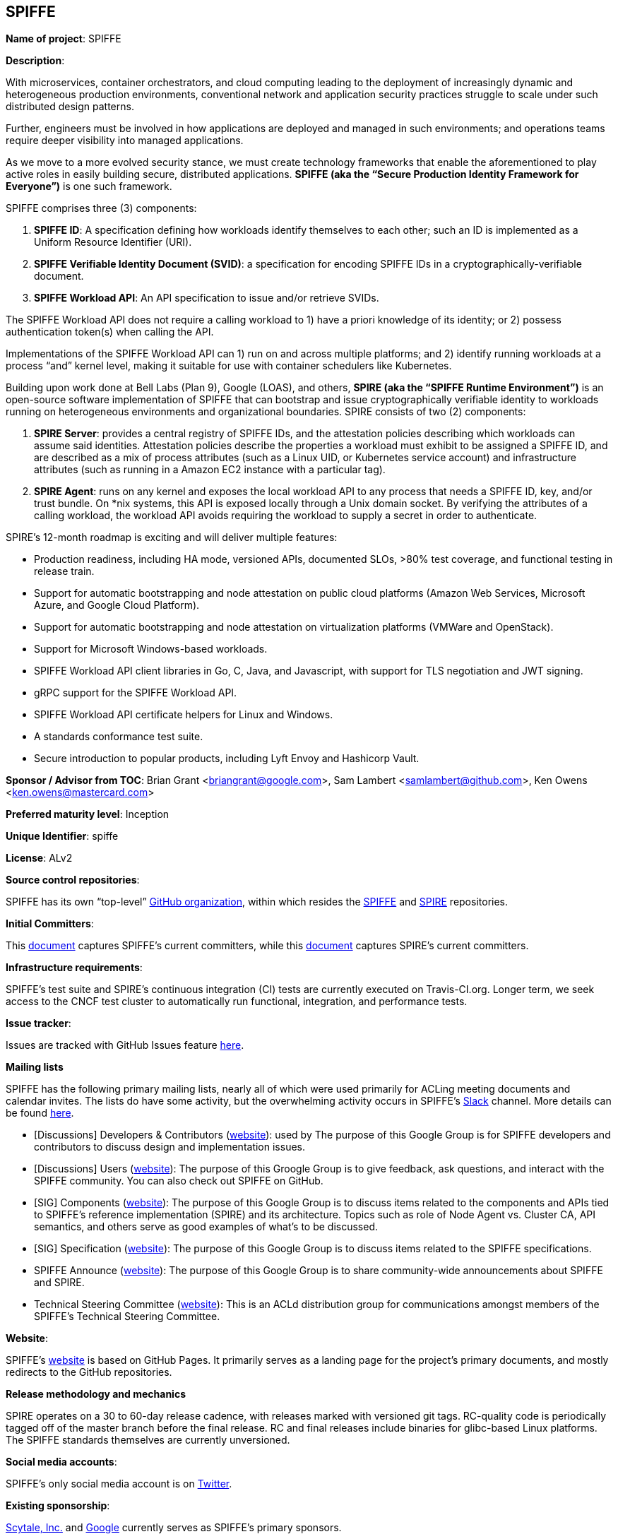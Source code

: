 == SPIFFE

*Name of project*: SPIFFE

*Description*:

With microservices, container orchestrators, and cloud computing leading to the deployment of increasingly dynamic and heterogeneous production environments, conventional network and application security practices struggle to scale under such distributed design patterns.

Further, engineers must be involved in how applications are deployed and managed in such environments; and operations teams require deeper visibility into managed applications.

As we move to a more evolved security stance, we must create technology frameworks that enable the aforementioned to play active roles in easily building secure, distributed applications. **SPIFFE (aka the “Secure Production Identity Framework for Everyone”)** is one such framework.

SPIFFE comprises three (3) components:

1. **SPIFFE ID**: A specification defining how workloads identify themselves to each other; such an ID is implemented as a Uniform Resource Identifier (URI).
1. **SPIFFE Verifiable Identity Document (SVID)**: a specification for encoding SPIFFE IDs in a cryptographically-verifiable document.
1. **SPIFFE Workload API**: An API specification to issue and/or retrieve SVIDs.

The SPIFFE Workload API does not require a calling workload to 1) have a priori knowledge of its identity; or 2) possess authentication token(s) when calling the API.

Implementations of the SPIFFE Workload API can 1) run on and across multiple platforms; and 2) identify running workloads at a process “and” kernel level, making it suitable for use with container schedulers like Kubernetes.

Building upon work done at Bell Labs (Plan 9), Google (LOAS), and others, **SPIRE (aka the “SPIFFE Runtime Environment”)** is an open-source software implementation of SPIFFE that can bootstrap and issue cryptographically verifiable identity to workloads running on heterogeneous environments and organizational boundaries. SPIRE consists of two (2) components:

1. **SPIRE Server**: provides a central registry of SPIFFE IDs, and the attestation policies describing which workloads can assume said identities. Attestation policies describe the properties a workload must exhibit to be assigned a SPIFFE ID, and are described as a mix of process attributes (such as a Linux UID, or Kubernetes service account) and infrastructure attributes (such as running in a Amazon EC2 instance with a particular tag).

1. **SPIRE Agent**: runs on any kernel and exposes the local workload API to any process that needs a SPIFFE ID, key, and/or trust bundle. On *nix systems, this API is exposed locally through a Unix domain socket. By verifying the attributes of a calling workload, the workload API avoids requiring the workload to supply a secret in order to authenticate.

SPIRE’s 12-month roadmap is exciting and will deliver multiple features:

* Production readiness, including HA mode, versioned APIs, documented SLOs, >80% test coverage, and functional testing in release train.
* Support for automatic bootstrapping and node attestation on public cloud platforms (Amazon Web Services, Microsoft Azure, and Google Cloud Platform).
* Support for automatic bootstrapping and node attestation on virtualization platforms (VMWare and OpenStack).
* Support for Microsoft Windows-based workloads.
* SPIFFE Workload API client libraries in Go, C, Java, and Javascript, with support for TLS negotiation and JWT signing.
* gRPC support for the SPIFFE Workload API.
* SPIFFE Workload API certificate helpers for Linux and Windows.
* A standards conformance test suite.
* Secure introduction to popular products, including Lyft Envoy and Hashicorp Vault.

*Sponsor / Advisor from TOC*: Brian Grant <briangrant@google.com>, Sam Lambert <samlambert@github.com>, Ken Owens <ken.owens@mastercard.com>

*Preferred maturity level*: Inception

*Unique Identifier*: spiffe

*License*: ALv2

*Source control repositories*: 

SPIFFE has its own “top-level” link:https://github.com/spiffe[GitHub organization], within which resides the link:https://github.com/spiffe/spiffe[SPIFFE] and link:https://github.com/spiffe/spire[SPIRE] repositories.

*Initial Committers*:

This link:https://github.com/spiffe/spiffe/blob/master/CODEOWNERS[document] captures SPIFFE’s current committers, while this link:https://github.com/spiffe/spire/blob/master/CODEOWNERS[document] captures SPIRE’s current committers.

*Infrastructure requirements*:

SPIFFE's test suite and SPIRE’s continuous integration (CI) tests are currently executed on Travis-CI.org. Longer term, we seek access to the CNCF test cluster to automatically run functional, integration, and performance tests.

*Issue tracker*:

Issues are tracked with GitHub Issues feature link:https://github.com/spiffe/spiffe/issues[here].

*Mailing lists*

SPIFFE has the following primary mailing lists, nearly all of which were used primarily for ACLing meeting documents and calendar invites. The lists do have some activity, but the overwhelming activity occurs in SPIFFE’s link:https://spiffe.slack.com/[Slack] channel. More details can be found link:https://github.com/spiffe/spiffe#communications[here].

* [Discussions] Developers & Contributors (link:https://groups.google.com/a/spiffe.io/forum/#!forum/dev-discussion[website]): used by The purpose of this Google Group is for SPIFFE developers and contributors to discuss design and implementation issues.

* [Discussions] Users (link:https://groups.google.com/a/spiffe.io/forum/#!forum/user-discussion[website]): The purpose of this Groogle Group is to give feedback, ask questions, and interact with the SPIFFE community. You can also check out SPIFFE on GitHub.

* [SIG] Components (link:https://groups.google.com/a/spiffe.io/forum/#!forum/sig-components[website]): The purpose of this Google Group is to discuss items related to the components and APIs tied to SPIFFE's reference implementation (SPIRE) and its architecture. Topics such as role of Node Agent vs. Cluster CA, API semantics, and others serve as good examples of what's to be discussed.

* [SIG] Specification (link:https://groups.google.com/a/spiffe.io/forum/#!forum/sig-specification[website]): The purpose of this Google Group is to discuss items related to the SPIFFE specifications.

* SPIFFE Announce (link:https://groups.google.com/a/spiffe.io/forum/#!forum/announce[website]): The purpose of this Google Group is to share community-wide announcements about SPIFFE and SPIRE.

* Technical Steering Committee (link:https://groups.google.com/a/spiffe.io/forum/#!forum/tsc[website]): This is an ACLd distribution group for communications amongst members of the SPIFFE’s Technical Steering Committee.

*Website*:

SPIFFE’s link:https://www.spiffe.io/[website] is based on GitHub Pages. It primarily serves as a landing page for the project’s primary documents, and mostly redirects to the GitHub repositories.

*Release methodology and mechanics*

SPIRE operates on a 30 to 60-day release cadence, with releases marked with versioned git tags. RC-quality code is periodically tagged off of the master branch before the final release. RC and final releases include binaries for glibc-based Linux platforms. The SPIFFE standards themselves are currently unversioned.

*Social media accounts*:

SPIFFE’s only social media account is on link:https://twitter.com/spiffeio[Twitter].

*Existing sponsorship*:

link:https://www.scytale.io[Scytale, Inc.] and link:https://www.google.com[Google] currently serves as SPIFFE’s primary sponsors.

*Contributor statistics*:

The various SPIFFE projects currently have 16 active contributors from 8 organizations, including Scytale, Twilio, Square, Buoyant.io, and OvrClk. 11 contributors are granted the ability to commit changes across some or all of the codebase.

*External Dependencies*: 

SPIRE has the following build-time dependencies:

* golang (BSD 3-clause)
* go.uuid (MIT)
* golang/protobuf (BSD 3-clause)
* logrus (MIT)
* go-grpc (Apache 2.0)
* go-plugin (MPL-2.0)
* hcl (MPL-2.0)
* gorm (MIT)
* gopsutil (BSD 3-clause)
* go-hclog (MIT)
* grpc-gateway (BSD 3-clause, Apache 2.0)
* inflection (MIT)
* go-bindata (CC0 1.0)
* go-sqlite3 (MIT)
* sqlite (public domain) 

As a golang project, SPIRE has no special runtime dependencies.

*Statement on alignment with CNCF mission*:

We believe aligning on a common representation of workload identity, and proscribing best practices for identity issuance and delivery are critical for widespread adoption of cloud-native architectures. SPIFFE provides exactly this capability.

We see organizations adopting SPIFFE in conjunction with other CNCF-sponsored projects to deliver robust and secure production systems. Concrete examples include:

* Providing the basis for authentication between Kubernetes-hosted workloads, between workloads hosted across multiple Kubernetes clusters, and workloads hosted outside of Kubernetes.
* Providing the basis of identity and establishing TLS between endpoints of a service mesh implemented with Envoy and/or Linkerd.
* Authentication and TLS between gRPC servers and clients.
* Identifying workloads when exporting telemetry to systems such as Prometheus, Jaeger, and fluentd, and establishing mTLS to the same.
* Enforcing that only Notary-signed images be issued valid identities in production environments.

*Additional CNCF asks*:

* Public relations (including analyst relations and social media management)
* Marketing (case studies, store)
* Certification (expert certification, software conformance, training)
* Legal (trademark, copyright, patents, licenses)
